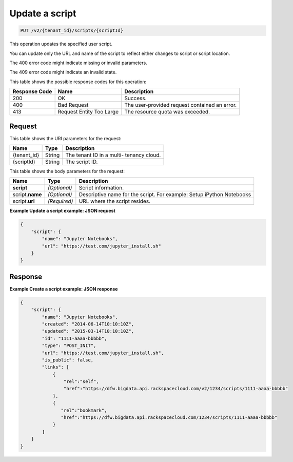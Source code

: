 .. _put-update-a-script-v2-tenant-id-scripts-scriptid:

Update a script
^^^^^^^^^^^^^^^^^^^^^^^^^^^^^^^^^^^^^^^^^^^^^^^^^^^^^^^^^^^^^^^^^^^^^^^^^^^^^^^^

.. code::

    PUT /v2/{tenant_id}/scripts/{scriptId}

This operation updates the specified user script.

You can update only the URL and name of the script to reflect either changes to script 
or script location.

The 400 error code might indicate missing or invalid parameters.

The 409 error code might indicate an invalid state.

This table shows the possible response codes for this operation:

+--------------------------+-------------------------+-------------------------+
|Response Code             |Name                     |Description              |
+==========================+=========================+=========================+
|200                       |OK                       |Success.                 |
+--------------------------+-------------------------+-------------------------+
|400                       |Bad Request              |The user-provided        |
|                          |                         |request contained an     |
|                          |                         |error.                   |
+--------------------------+-------------------------+-------------------------+
|413                       |Request Entity Too Large |The resource quota was   |
|                          |                         |exceeded.                |
+--------------------------+-------------------------+-------------------------+


Request
""""""""""""""""

This table shows the URI parameters for the request:

+--------------------------+-------------------------+-------------------------+
|Name                      |Type                     |Description              |
+==========================+=========================+=========================+
|{tenant_id}               |String                   |The tenant ID in a multi-|
|                          |                         |tenancy cloud.           |
+--------------------------+-------------------------+-------------------------+
|{scriptId}                |String                   |The script ID.           |
+--------------------------+-------------------------+-------------------------+

This table shows the body parameters for the request:

+--------------------------+-------------------------+-------------------------+
|Name                      |Type                     |Description              |
+==========================+=========================+=========================+
|**script**                |*(Optional)*             |Script information.      |
+--------------------------+-------------------------+-------------------------+
|script.\ **name**         |*(Optional)*             |Descriptive name for the |
|                          |                         |script. For example:     |
|                          |                         |Setup iPython Notebooks  |
+--------------------------+-------------------------+-------------------------+
|script.\ **url**          |*(Required)*             |URL where the script     |
|                          |                         |resides.                 |
+--------------------------+-------------------------+-------------------------+

**Example Update a script example: JSON request**


.. code::

   {
       "script": {
           "name": "Jupyter Notebooks",
           "url": "https://test.com/jupyter_install.sh"
       }
   }
   





Response
""""""""""""""""

**Example Create a script example: JSON response**


.. code::

   {
       "script": {
           "name": "Jupyter Notebooks",
           "created": "2014-06-14T10:10:10Z",
           "updated": "2015-03-14T10:10:10Z",
           "id": "1111-aaaa-bbbbb",
           "type": "POST_INIT",
           "url": "https://test.com/jupyter_install.sh",
           "is_public": false,
           "links": [
               {
                   "rel":"self",
                   "href":"https://dfw.bigdata.api.rackspacecloud.com/v2/1234/scripts/1111-aaaa-bbbbb"
               },
               {
                  "rel":"bookmark",
                  "href":"https://dfw.bigdata.api.rackspacecloud.com/1234/scripts/1111-aaaa-bbbbb"
               }
           ]
       }
   }
   




